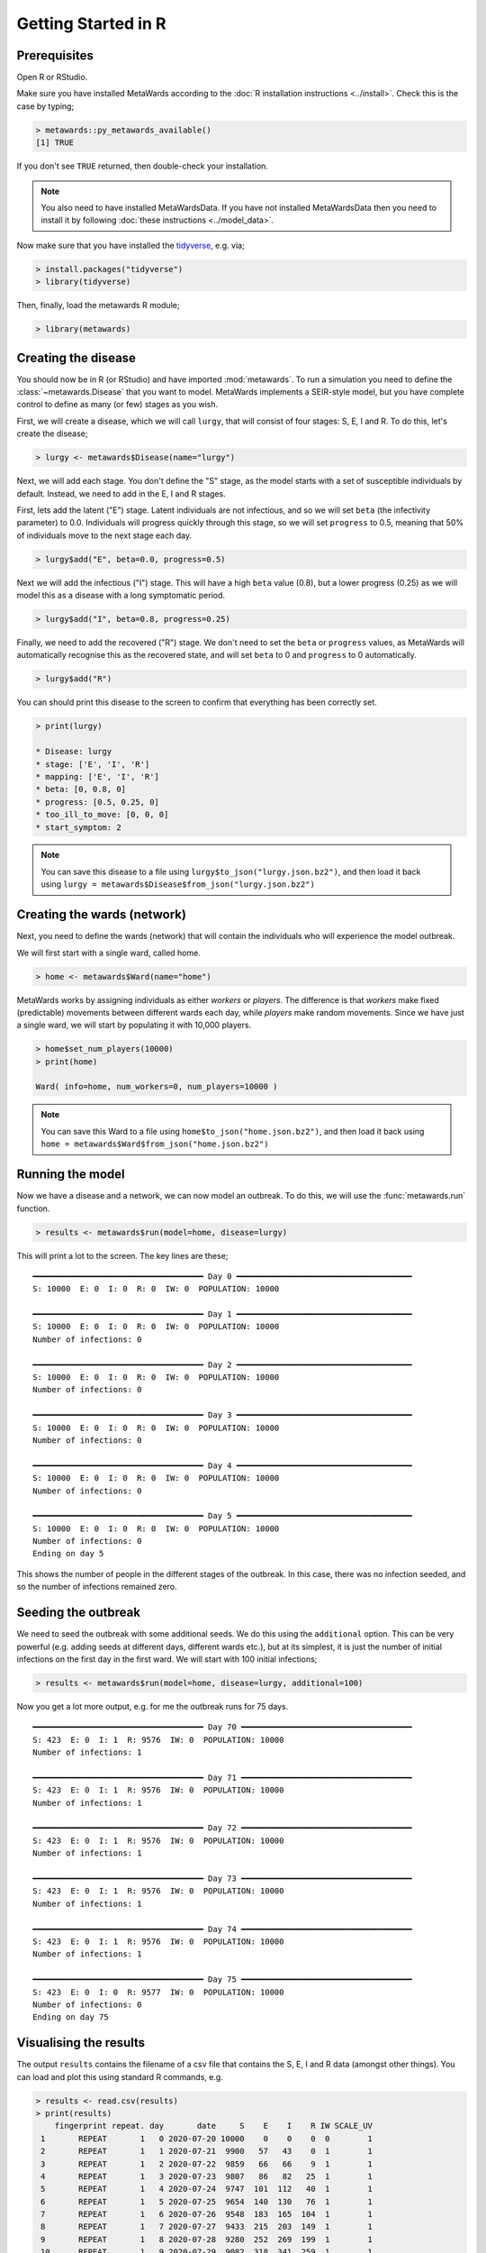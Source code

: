 ====================
Getting Started in R
====================

Prerequisites
-------------

Open R or RStudio.

Make sure you have installed MetaWards according to the
:doc:`R installation instructions <../install>`. Check this is
the case by typing;

.. code-block:: R

   > metawards::py_metawards_available()
   [1] TRUE

If you don't see ``TRUE`` returned, then double-check your installation.

.. note::

   You also need to have installed MetaWardsData. If you have
   not installed MetaWardsData then you need to install it by
   following :doc:`these instructions <../model_data>`.

Now make sure that you have installed the
`tidyverse <https://www.tidyverse.org>`__, e.g. via;

.. code-block:: R

   > install.packages("tidyverse")
   > library(tidyverse)

Then, finally, load the metawards R module;

.. code-block:: R

   > library(metawards)

Creating the disease
--------------------

You should now be in R (or RStudio) and have imported :mod:`metawards`.
To run a simulation you need to define the :class:`~metawards.Disease`
that you want to model. MetaWards implements a SEIR-style model, but
you have complete control to define as many (or few) stages as you wish.

First, we will create a disease, which we will call ``lurgy``, that
will consist of four stages: S, E, I and R. To do this, let's create
the disease;

.. code-block:: R

   > lurgy <- metawards$Disease(name="lurgy")

Next, we will add each stage. You don't define the "S" stage, as the model
starts with a set of susceptible individuals by default. Instead, we need
to add in the E, I and R stages.

First, lets add the latent ("E") stage. Latent individuals are not
infectious, and so we will set ``beta`` (the infectivity parameter) to 0.0.
Individuals will progress quickly through this stage, so we will set
``progress`` to 0.5, meaning that 50% of individuals move to
the next stage each day.

.. code-block:: R

   > lurgy$add("E", beta=0.0, progress=0.5)

Next we will add the infectious ("I") stage. This will have a high ``beta``
value (0.8), but a lower progress (0.25) as we will model this as a
disease with a long symptomatic period.

.. code-block:: R

   > lurgy$add("I", beta=0.8, progress=0.25)

Finally, we need to add the recovered ("R") stage. We don't need to set the
``beta`` or ``progress`` values, as MetaWards will automatically recognise
this as the recovered state, and will set ``beta`` to 0 and ``progress``
to 0 automatically.

.. code-block:: R

   > lurgy$add("R")

You can should print this disease to the screen to confirm that everything
has been correctly set.

.. code-block:: R

   > print(lurgy)

   * Disease: lurgy
   * stage: ['E', 'I', 'R']
   * mapping: ['E', 'I', 'R']
   * beta: [0, 0.8, 0]
   * progress: [0.5, 0.25, 0]
   * too_ill_to_move: [0, 0, 0]
   * start_symptom: 2

.. note::

   You can save this disease to a file using
   ``lurgy$to_json("lurgy.json.bz2")``, and then load it back
   using ``lurgy = metawards$Disease$from_json("lurgy.json.bz2")``

Creating the wards (network)
----------------------------

Next, you need to define the wards (network) that will contain the individuals
who will experience the model outbreak.

We will first start with a single ward, called home.

.. code-block:: R

   > home <- metawards$Ward(name="home")

MetaWards works by assigning individuals as either `workers` or `players`.
The difference is that `workers` make fixed (predictable) movements
between different wards each day, while `players` make random movements.
Since we have just a single ward, we will start by populating it
with 10,000 players.

.. code-block:: R

   > home$set_num_players(10000)
   > print(home)

   Ward( info=home, num_workers=0, num_players=10000 )

.. note::

   You can save this Ward to a file using
   ``home$to_json("home.json.bz2")``, and then load it back
   using ``home = metawards$Ward$from_json("home.json.bz2")``

Running the model
-----------------

Now we have a disease and a network, we can now model an outbreak. To do this,
we will use the :func:`metawards.run` function.

.. code-block:: R

   > results <- metawards$run(model=home, disease=lurgy)

This will print a lot to the screen. The key lines are these;

::

    ━━━━━━━━━━━━━━━━━━━━━━━━━━━━━━━━━━━━ Day 0 ━━━━━━━━━━━━━━━━━━━━━━━━━━━━━━━━━━━━━
    S: 10000  E: 0  I: 0  R: 0  IW: 0  POPULATION: 10000

    ━━━━━━━━━━━━━━━━━━━━━━━━━━━━━━━━━━━━ Day 1 ━━━━━━━━━━━━━━━━━━━━━━━━━━━━━━━━━━━━━
    S: 10000  E: 0  I: 0  R: 0  IW: 0  POPULATION: 10000
    Number of infections: 0

    ━━━━━━━━━━━━━━━━━━━━━━━━━━━━━━━━━━━━ Day 2 ━━━━━━━━━━━━━━━━━━━━━━━━━━━━━━━━━━━━━
    S: 10000  E: 0  I: 0  R: 0  IW: 0  POPULATION: 10000
    Number of infections: 0

    ━━━━━━━━━━━━━━━━━━━━━━━━━━━━━━━━━━━━ Day 3 ━━━━━━━━━━━━━━━━━━━━━━━━━━━━━━━━━━━━━
    S: 10000  E: 0  I: 0  R: 0  IW: 0  POPULATION: 10000
    Number of infections: 0

    ━━━━━━━━━━━━━━━━━━━━━━━━━━━━━━━━━━━━ Day 4 ━━━━━━━━━━━━━━━━━━━━━━━━━━━━━━━━━━━━━
    S: 10000  E: 0  I: 0  R: 0  IW: 0  POPULATION: 10000
    Number of infections: 0

    ━━━━━━━━━━━━━━━━━━━━━━━━━━━━━━━━━━━━ Day 5 ━━━━━━━━━━━━━━━━━━━━━━━━━━━━━━━━━━━━━
    S: 10000  E: 0  I: 0  R: 0  IW: 0  POPULATION: 10000
    Number of infections: 0
    Ending on day 5

This shows the number of people in the different stages of the outbreak.
In this case, there was no infection seeded, and so the number of infections
remained zero.

Seeding the outbreak
--------------------

We need to seed the outbreak with some additional seeds. We do this using
the ``additional`` option. This can be very powerful (e.g. adding seeds
at different days, different wards etc.), but at its simplest, it is
just the number of initial infections on the first day in the first
ward. We will start with 100 initial infections;

.. code-block:: R

   > results <- metawards$run(model=home, disease=lurgy, additional=100)

Now you get a lot more output, e.g. for me the outbreak runs for 75 days.

::

    ━━━━━━━━━━━━━━━━━━━━━━━━━━━━━━━━━━━━ Day 70 ━━━━━━━━━━━━━━━━━━━━━━━━━━━━━━━━━━━━
    S: 423  E: 0  I: 1  R: 9576  IW: 0  POPULATION: 10000
    Number of infections: 1

    ━━━━━━━━━━━━━━━━━━━━━━━━━━━━━━━━━━━━ Day 71 ━━━━━━━━━━━━━━━━━━━━━━━━━━━━━━━━━━━━
    S: 423  E: 0  I: 1  R: 9576  IW: 0  POPULATION: 10000
    Number of infections: 1

    ━━━━━━━━━━━━━━━━━━━━━━━━━━━━━━━━━━━━ Day 72 ━━━━━━━━━━━━━━━━━━━━━━━━━━━━━━━━━━━━
    S: 423  E: 0  I: 1  R: 9576  IW: 0  POPULATION: 10000
    Number of infections: 1

    ━━━━━━━━━━━━━━━━━━━━━━━━━━━━━━━━━━━━ Day 73 ━━━━━━━━━━━━━━━━━━━━━━━━━━━━━━━━━━━━
    S: 423  E: 0  I: 1  R: 9576  IW: 0  POPULATION: 10000
    Number of infections: 1

    ━━━━━━━━━━━━━━━━━━━━━━━━━━━━━━━━━━━━ Day 74 ━━━━━━━━━━━━━━━━━━━━━━━━━━━━━━━━━━━━
    S: 423  E: 0  I: 1  R: 9576  IW: 0  POPULATION: 10000
    Number of infections: 1

    ━━━━━━━━━━━━━━━━━━━━━━━━━━━━━━━━━━━━ Day 75 ━━━━━━━━━━━━━━━━━━━━━━━━━━━━━━━━━━━━
    S: 423  E: 0  I: 0  R: 9577  IW: 0  POPULATION: 10000
    Number of infections: 0
    Ending on day 75


Visualising the results
-----------------------

The output ``results`` contains the filename of a csv file that contains
the S, E, I and R data (amongst other things). You can load and plot this
using standard R commands, e.g.

.. code-block:: R

   > results <- read.csv(results)
   > print(results)
       fingerprint repeat. day       date     S    E    I    R IW SCALE_UV
    1       REPEAT       1   0 2020-07-20 10000    0    0    0  0        1
    2       REPEAT       1   1 2020-07-21  9900   57   43    0  1        1
    3       REPEAT       1   2 2020-07-22  9859   66   66    9  1        1
    4       REPEAT       1   3 2020-07-23  9807   86   82   25  1        1
    5       REPEAT       1   4 2020-07-24  9747  101  112   40  1        1
    6       REPEAT       1   5 2020-07-25  9654  140  130   76  1        1
    7       REPEAT       1   6 2020-07-26  9548  183  165  104  1        1
    8       REPEAT       1   7 2020-07-27  9433  215  203  149  1        1
    9       REPEAT       1   8 2020-07-28  9280  252  269  199  1        1
    10      REPEAT       1   9 2020-07-29  9082  318  341  259  1        1
    ...

To visualise the data we need to tidy it up so that we can group by S, E, I and R.

.. code-block:: R

   > results <- results %>%
        pivot_longer(c("S", "E", "I", "R"),
        names_to = "stage", values_to = "count")
   > print(results)
   # A tibble: 304 x 8
      fingerprint repeat.   day date          IW SCALE_UV stage count
      <chr>         <int> <int> <chr>      <int>    <dbl> <chr> <int>
    1 REPEAT            1     0 2020-07-20     0        1 S     10000
    2 REPEAT            1     0 2020-07-20     0        1 E         0
    3 REPEAT            1     0 2020-07-20     0        1 I         0
    4 REPEAT            1     0 2020-07-20     0        1 R         0
    5 REPEAT            1     1 2020-07-21     1        1 S      9900
    6 REPEAT            1     1 2020-07-21     1        1 E        57
    7 REPEAT            1     1 2020-07-21     1        1 I        43
    8 REPEAT            1     1 2020-07-21     1        1 R         0
    9 REPEAT            1     2 2020-07-22     1        1 S      9859
   10 REPEAT            1     2 2020-07-22     1        1 E        66
   # … with 294 more rows

You can graph S, E, I and R against day using;

.. code-block:: R

   > ggplot(data = results,
            mapping = aes(x=day, y=count, color=stage)) + geom_line()

The result should look something like this;

.. image:: ../images/r01.jpg
   :alt: Plot of the initial outbreak

Complete code
-------------

The complete R code for this part of the getting started guide is
re-copied below;

.. code-block:: R

   # Load the dependencies / libraries
   library(tidyverse)
   library(metawards)

   # Create the disease
   lurgy <- metawards$Disease(name="lurgy")
   lurgy$add("E", beta=0.0, progress=0.25)
   lurgy$add("I", beta=0.8, progress=0.25)
   lurgy$add("R")

   # Create the model network
   home <- metawards$Ward(name="home")
   home$set_num_players(10000)

   # Run the model
   results <- metawards$run(model=home, disease=lurgy, additional=100)

   # Read the tidy the results
   results <- read.csv(results)
   results <- results %>%
        pivot_longer(c("S", "E", "I", "R"),
        names_to = "stage", values_to = "count")

   # Graph the results
   ggplot(data = results,
          mapping = aes(x=day, y=count, color=stage)) + geom_line()
